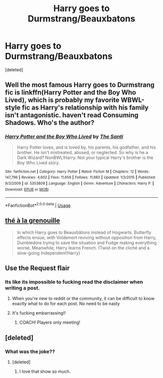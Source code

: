 #+TITLE: Harry goes to Durmstrang/Beauxbatons

* Harry goes to Durmstrang/Beauxbatons
:PROPERTIES:
:Score: 9
:DateUnix: 1567405092.0
:DateShort: 2019-Sep-02
:FlairText: Request
:END:
[deleted]


** Well the most famous Harry goes to Durmstrang fic is linkffn(Harry Potter and the Boy Who Lived), which is probably my favorite WBWL-style fic as Harry's relationship with his family isn't antagonistic. haven't read Consuming Shadows. Who's the author?
:PROPERTIES:
:Author: Efficient_Assistant
:Score: 7
:DateUnix: 1567411146.0
:DateShort: 2019-Sep-02
:END:

*** [[https://www.fanfiction.net/s/5353809/1/][*/Harry Potter and the Boy Who Lived/*]] by [[https://www.fanfiction.net/u/1239654/The-Santi][/The Santi/]]

#+begin_quote
  Harry Potter loves, and is loved by, his parents, his godfather, and his brother. He isn't mistreated, abused, or neglected. So why is he a Dark Wizard? NonBWL!Harry. Not your typical Harry's brother is the Boy Who Lived story.
#+end_quote

^{/Site/:} ^{fanfiction.net} ^{*|*} ^{/Category/:} ^{Harry} ^{Potter} ^{*|*} ^{/Rated/:} ^{Fiction} ^{M} ^{*|*} ^{/Chapters/:} ^{12} ^{*|*} ^{/Words/:} ^{147,796} ^{*|*} ^{/Reviews/:} ^{4,602} ^{*|*} ^{/Favs/:} ^{11,659} ^{*|*} ^{/Follows/:} ^{11,860} ^{*|*} ^{/Updated/:} ^{1/3/2015} ^{*|*} ^{/Published/:} ^{9/3/2009} ^{*|*} ^{/id/:} ^{5353809} ^{*|*} ^{/Language/:} ^{English} ^{*|*} ^{/Genre/:} ^{Adventure} ^{*|*} ^{/Characters/:} ^{Harry} ^{P.} ^{*|*} ^{/Download/:} ^{[[http://www.ff2ebook.com/old/ffn-bot/index.php?id=5353809&source=ff&filetype=epub][EPUB]]} ^{or} ^{[[http://www.ff2ebook.com/old/ffn-bot/index.php?id=5353809&source=ff&filetype=mobi][MOBI]]}

--------------

*FanfictionBot*^{2.0.0-beta} | [[https://github.com/tusing/reddit-ffn-bot/wiki/Usage][Usage]]
:PROPERTIES:
:Author: FanfictionBot
:Score: 2
:DateUnix: 1567411208.0
:DateShort: 2019-Sep-02
:END:


** [[https://www.fanfiction.net/s/9884872/1/th%C3%A9-%C3%A0-la-grenouille][thé à la grenouille]]

#+begin_quote
  In which Harry goes to Beauxbâtons instead of Hogwarts. Butterfly effects ensue, with Voldemort reviving without opposition from Harry, Dumbledore trying to save the situation and Fudge making everything worse. Meanwhile, Harry learns French. (Twist on the cliché and a slow-going Independent!Harry)
#+end_quote
:PROPERTIES:
:Score: 4
:DateUnix: 1567429980.0
:DateShort: 2019-Sep-02
:END:


** Use the Request flair
:PROPERTIES:
:Author: Lord_Ashari
:Score: 8
:DateUnix: 1567408061.0
:DateShort: 2019-Sep-02
:END:

*** Its like its impossible to fucking read the disclaimer when writing a post.
:PROPERTIES:
:Author: nauze18
:Score: -3
:DateUnix: 1567434626.0
:DateShort: 2019-Sep-02
:END:

**** When you're new to reddit or the community, it can be difficult to know exactly what to do for each post. No need to be nasty
:PROPERTIES:
:Author: rupabose
:Score: 8
:DateUnix: 1567440220.0
:DateShort: 2019-Sep-02
:END:


**** It's fucking embarrassing!!
:PROPERTIES:
:Author: BlazorkAtWork
:Score: 1
:DateUnix: 1567437745.0
:DateShort: 2019-Sep-02
:END:

***** COACH! Players only meeting!
:PROPERTIES:
:Author: Freshenstein
:Score: 2
:DateUnix: 1567471553.0
:DateShort: 2019-Sep-03
:END:


** [deleted]
:PROPERTIES:
:Score: 1
:DateUnix: 1567413869.0
:DateShort: 2019-Sep-02
:END:

*** What was the joke??
:PROPERTIES:
:Author: OrionTheRed
:Score: 2
:DateUnix: 1567417748.0
:DateShort: 2019-Sep-02
:END:

**** [deleted]
:PROPERTIES:
:Score: 2
:DateUnix: 1567419102.0
:DateShort: 2019-Sep-02
:END:

***** I love that show so much.
:PROPERTIES:
:Score: 3
:DateUnix: 1567430066.0
:DateShort: 2019-Sep-02
:END:
